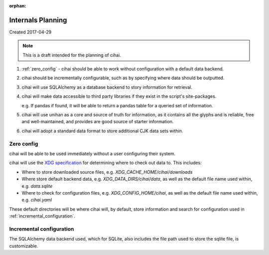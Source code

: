:orphan:

.. _lore/2017/spec:

==================
Internals Planning
==================

Created 2017-04-29

.. note::

    This is a draft intended for the planning of cihai.


1. :ref:`zero_config` - cihai should be able to work without configuration with a
   default data backend.
2. cihai should be incrementally configurable, such as by specifying where
   data should be outputted.
3. cihai will use SQLAlchemy as a database backend to story information
   for retrieval.
4. cihai will make data accessible to third party libraries if they exist
   in the script's site-packages.

   e.g. If pandas if found, it will be able to return a pandas table for a
   queried set of information.
5. cihai will use unihan as a core and source of truth for information, as
   it contains all the glyphs and is reliable, free and well-maintained,
   and provides are good source of starter information.
6. cihai will adopt a standard data format to store additional CJK data
   sets within.

.. _zero_config:

Zero config
-----------

cihai will be able to be used immediately without a user configuring their
system.

cihai will use the `XDG specification`_ for determining where to check out
data to. This includes:

- Where to store downloaded source files, e.g. *XDG_CACHE_HOME/cihai/downloads*
- Where store default backend data, e.g. *XDG_DATA_DIRS/cihai/data*, as
  well as the default file name used within, e.g. *data.sqlite*
- Where to check for configuration files, e.g. *XDG_CONFIG_HOME/cihai*, as
  well as the default file name used within, e.g. *cihai.yaml*

These default directories will be where cihai will, by default, store
information and search for configuration used in :ref:`incremental_configuration`.

.. _incremental_configuration:

Incremental configuration
-------------------------

The SQLAlchemy data backend used, which for SQLite, also includes the file
path used to store the sqlite file, is customizable.

.. _XDG Specification: https://standards.freedesktop.org/basedir-spec/basedir-spec-latest.html
